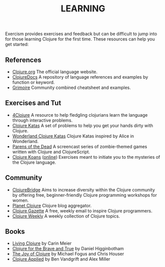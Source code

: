 #+TITLE: LEARNING

Exercism provides exercises and feedback but can be difficult to jump
into for those learning Clojure for the first time. These resources can
help you get started:



** References
- [[http://clojure.org][Clojure.org]] The official language website.
- [[https://clojuredocs.org][ClojureDocs]] A repository of language references and examples by function or keyword.
- [[http://conj.io][Grimoire]] Community combined cheatsheet and examples.

** Exercises and Tut

-  [[http://www.4clojure.com][4Clojure]] A resource to help fledgling
   clojurians learn the language through interactive problems.
-  [[http://clojurekatas.org][Clojure Katas]] A set of problems to help
   you get your hands dirty with Clojure.
-  [[https://github.com/gigasquid/wonderland-clojure-katas][Wonderland Clojure Katas]] Clojure Katas inspired by Alice in Wonderland.
-  [[http://www.parens-of-the-dead.com][Parens of the Dead]] A
   screencast series of zombie-themed games written with Clojure and
   ClojureScript.
-  [[http://clojurekoans.com][Clojure Koans]] ([[http://clojurescriptkoans.com][online]]) Exercises meant to
   initiate you to the mysteries of the Clojure language.

** Community

-  [[http://www.clojurebridge.org][ClojureBridge]] Aims to increase
   diversity within the Clojure community by offering free,
   beginner-friendly Clojure programming workshops for women.
-  [[http://planet.clojure.in][Planet Clojure]] Clojure blog aggregator.
-  [[http://www.clojuregazette.com][Clojure Gazette]] A free, weekly
   email to inspire Clojure programmers.
-  [[http://reborg.tumblr.com][Clojure Weekly]] A weekly collection of
   Clojure topics.

** Books

-  [[http://shop.oreilly.com/product/0636920034292.do][Living Clojure]]
   by Carin Meier
-  [[http://www.braveclojure.com][Clojure for the Brave and True]] by
   Daniel Higginbotham
-  [[https://www.manning.com/books/the-joy-of-clojure-second-edition][The Joy of Clojure]] by Michael Fogus and Chris Houser
- [[https://pragprog.com/book/vmclojeco/clojure-applied][Clojure Applied]] by Ben Vandgrift and Alex Miller
